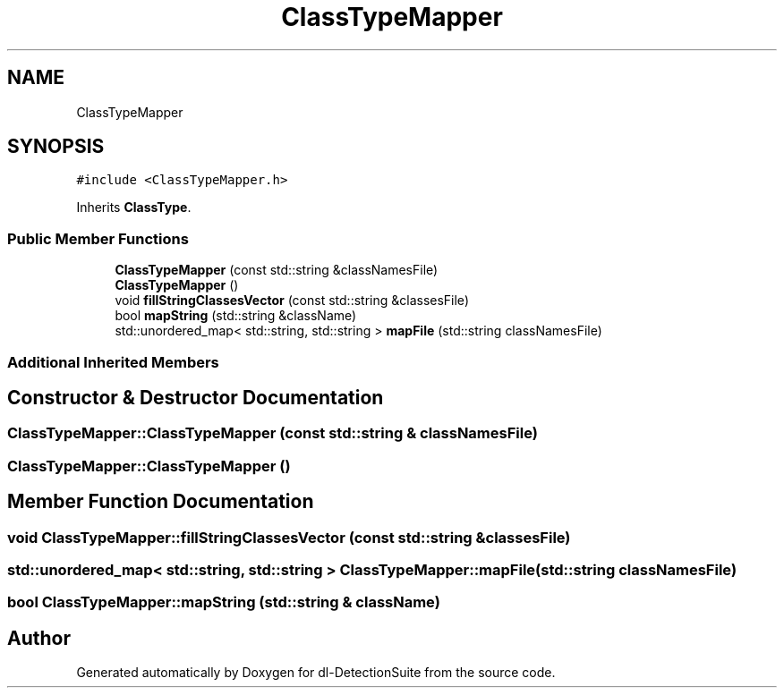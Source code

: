 .TH "ClassTypeMapper" 3 "Sat Dec 15 2018" "Version 1.00" "dl-DetectionSuite" \" -*- nroff -*-
.ad l
.nh
.SH NAME
ClassTypeMapper
.SH SYNOPSIS
.br
.PP
.PP
\fC#include <ClassTypeMapper\&.h>\fP
.PP
Inherits \fBClassType\fP\&.
.SS "Public Member Functions"

.in +1c
.ti -1c
.RI "\fBClassTypeMapper\fP (const std::string &classNamesFile)"
.br
.ti -1c
.RI "\fBClassTypeMapper\fP ()"
.br
.ti -1c
.RI "void \fBfillStringClassesVector\fP (const std::string &classesFile)"
.br
.ti -1c
.RI "bool \fBmapString\fP (std::string &className)"
.br
.ti -1c
.RI "std::unordered_map< std::string, std::string > \fBmapFile\fP (std::string classNamesFile)"
.br
.in -1c
.SS "Additional Inherited Members"
.SH "Constructor & Destructor Documentation"
.PP 
.SS "ClassTypeMapper::ClassTypeMapper (const std::string & classNamesFile)"

.SS "ClassTypeMapper::ClassTypeMapper ()"

.SH "Member Function Documentation"
.PP 
.SS "void ClassTypeMapper::fillStringClassesVector (const std::string & classesFile)"

.SS "std::unordered_map< std::string, std::string > ClassTypeMapper::mapFile (std::string classNamesFile)"

.SS "bool ClassTypeMapper::mapString (std::string & className)"


.SH "Author"
.PP 
Generated automatically by Doxygen for dl-DetectionSuite from the source code\&.
